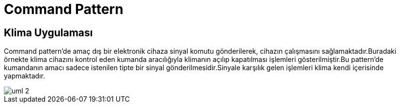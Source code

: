 = Command Pattern

== Klima Uygulaması

Command pattern'de amaç dış bir elektronik cihaza sinyal komutu gönderilerek, cihazın çalışmasını sağlamaktadır.Buradaki örnekte klima cihazını kontrol eden kumanda aracılığıyla klimanın açılıp kapatılması işlemleri gösterilmiştir.Bu pattern'de kumandanın amacı sadece istenilen tipte bir sinyal gönderilmesidir.Sinyale karşılık gelen işlemleri klima kendi içerisinde yapmaktadır. 

image::uml-2.png[]
